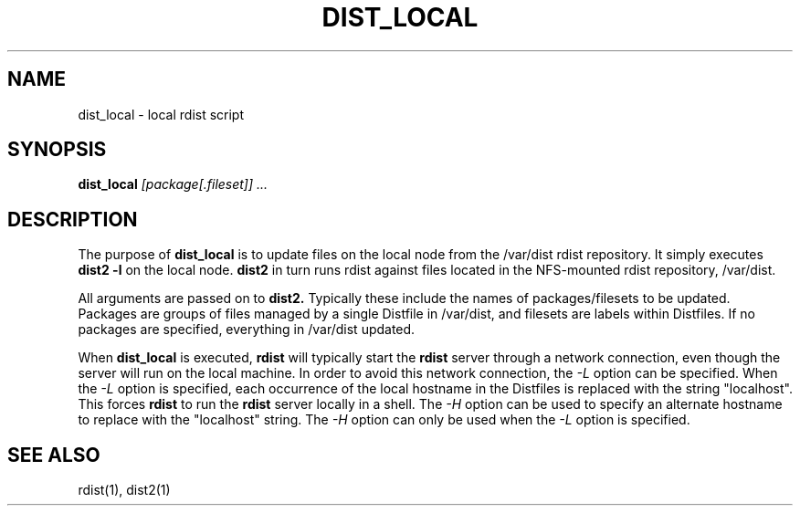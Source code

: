 .\"##########################################################################
.\"  $Id: dist_local.1,v 1.7 2008-03-28 16:33:04 chu11 Exp $
.\"##########################################################################
.\"  Copyright (C) 2001-2007 The Regents of the University of California.
.\"  Produced at Lawrence Livermore National Laboratory (cf, DISCLAIMER).
.\"  Written by Jim Garlick <garlick@llnl.gov> and Albert Chu <chu11@llnl.gov>.
.\"  UCRL-CODE-2003-004.
.\"
.\"  This file is part of Gendersllnl, a cluster configuration database
.\"  and rdist preprocessor for LLNL site specific needs.  This package
.\"  was originally a part of the Genders package, but has now been
.\"  split off into a separate package.  For details, see
.\"  <http://www.llnl.gov/linux/genders/>.
.\"
.\"  Genders is free software; you can redistribute it and/or modify it under
.\"  the terms of the GNU General Public License as published by the Free
.\"  Software Foundation; either version 2 of the License, or (at your option)
.\"  any later version.
.\"
.\"  Genders is distributed in the hope that it will be useful, but WITHOUT ANY
.\"  WARRANTY; without even the implied warranty of MERCHANTABILITY or FITNESS
.\"  FOR A PARTICULAR PURPOSE.  See the GNU General Public License for more
.\"  details.
.\"
.\"  You should have received a copy of the GNU General Public License along
.\"  with Genders.  If not, see <http://www.gnu.org/licenses/>.
.\"##########################################################################
.TH DIST_LOCAL 1 "4/14/99" "LLNL" "DIST_LOCAL"
.SH NAME
dist_local \- local rdist script
.SH SYNOPSIS
.B dist_local
.I "[package[.fileset]] ..."
.SH DESCRIPTION
The purpose of 
.B dist_local
is to update files on the local node from the /var/dist rdist repository.
It simply executes
.B "dist2 -l"
on the local node.
.B "dist2"
in turn runs rdist against files located in the NFS-mounted rdist repository,
/var/dist.
.LP
All arguments are passed on to
.B "dist2."
Typically these include the names of packages/filesets to be updated.
Packages are groups of files managed by a single Distfile in /var/dist, and 
filesets are labels within Distfiles.  If no packages are specified, everything
in /var/dist updated.
.LP
When
.B dist_local
is executed,
.B rdist
will typically start the 
.B rdist
server through a network connection, even though the server will run
on the local machine.  In order to avoid this network connection, the
.I -L
option can be specified.  When the 
.I -L
option is specified, each occurrence of the local hostname in the
Distfiles is replaced with the string "localhost".  This forces
.B rdist
to run the 
.B rdist
server locally in a shell. The 
.I -H
option can be used to specify an alternate hostname to replace with
the "localhost" string.
The
.I -H
option can only be used when the 
.I -L 
option is specified.
.LP
.SH "SEE ALSO"
rdist(1), dist2(1)
